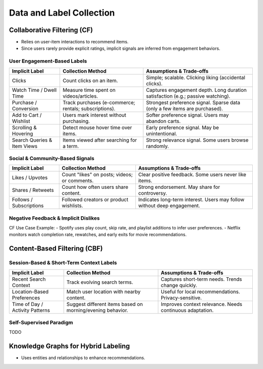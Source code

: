 ####################################################################################
Data and Label Collection
####################################################################################
************************************************************************************
Collaborative Filtering (CF)
************************************************************************************
- Relies on user-item interactions to recommend items. 
- Since users rarely provide explicit ratings, implicit signals are inferred from engagement behaviors.  

User Engagement-Based Labels  
====================================================================================
.. csv-table::
	:header: "Implicit Label", "Collection Method", "Assumptions & Trade-offs"
	:align: center

		Clicks, Count clicks on an item.,  Simple; scalable.  Clicking  liking (accidental clicks).
		Watch Time / Dwell Time, Measure time spent on videos/articles.,  Captures engagement depth.  Long duration  satisfaction (e.g.; passive watching).
		Purchase / Conversion, Track purchases (e-commerce; rentals; subscriptions).,  Strongest preference signal.  Sparse data (only a few items are purchased).
		Add to Cart / Wishlist, Users mark interest without purchasing.,  Softer preference signal.  Users may abandon carts.
		Scrolling & Hovering, Detect mouse hover time over items.,  Early preference signal.  May be unintentional.
		Search Queries & Item Views, Items viewed after searching for a term.,  Strong relevance signal.  Some users browse randomly.

Social & Community-Based Signals  
====================================================================================
.. csv-table::
	:header: "Implicit Label", "Collection Method", "Assumptions & Trade-offs"
	:align: center

		Likes / Upvotes, Count "likes" on posts; videos; or comments.,  Clear positive feedback.  Some users never like items.
		Shares / Retweets, Count how often users share content.,  Strong endorsement.  May share for controversy.
		Follows / Subscriptions, Followed creators or product wishlists.,  Indicates long-term interest.  Users may follow without deep engagement.

Negative Feedback & Implicit Dislikes  
====================================================================================
.. csv-table::
	:header: "Implicit Label", "Collection Method", "Assumptions & Trade-offs"
	:align: center

		Skip / Bounce Rate, Detect when a user skips a song/video quickly.,  Identifies disinterest.  May skip for reasons unrelated to content.
		Negative Actions, "Not Interested" clicks; downvotes; blocking content.,  Explicit dislike signal.  Only a subset of users take these actions.

CF Use Case Example:  
- Spotify uses play count, skip rate, and playlist additions to infer user preferences.  
- Netflix monitors watch completion rate, rewatches, and early exits for movie recommendations.  

************************************************************************************
Content-Based Filtering (CBF)
************************************************************************************
Session-Based & Short-Term Context Labels
====================================================================================
.. csv-table::
	:header: "Implicit Label", "Collection Method", "Assumptions & Trade-offs"
	:align: center

		Recent Search Context, Track evolving search terms.,  Captures short-term needs.  Trends change quickly.
		Location-Based Preferences, Match user location with nearby content.,  Useful for local recommendations.  Privacy-sensitive.
		Time of Day / Activity Patterns, Suggest different items based on morning/evening behavior.,  Improves context relevance.  Needs continuous adaptation.

Self-Supervised Paradigm
====================================================================================
TODO

************************************************************************************
Knowledge Graphs for Hybrid Labeling
************************************************************************************
- Uses entities and relationships to enhance recommendations.

